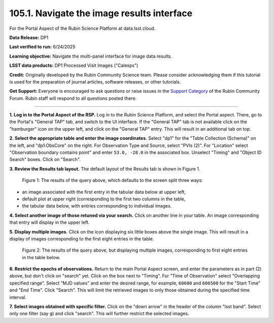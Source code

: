 .. _portal-105-1:

###########################################
105.1. Navigate the image results interface
###########################################

For the Portal Aspect of the Rubin Science Platform at data.lsst.cloud.

**Data Release:** DP1

**Last verified to run:** 6/24/2025

**Learning objective:** Navigate the multi-panel interface for image data results.

**LSST data products:** DP1 Processed Visit Images ("Calexps")

**Credit:** Originally developed by the Rubin Community Science team.
Please consider acknowledging them if this tutorial is used for the preparation of journal articles, software releases, or other tutorials.

**Get Support:** Everyone is encouraged to ask questions or raise issues in the `Support Category <https://community.lsst.org/c/support/6>`_ of the Rubin Community Forum.
Rubin staff will respond to all questions posted there.

----

**1. Log in to the Portal Aspect of the RSP.**
Log in to the Rubin Science Platform, and select the Portal aspect.
There, go to the Portal's "General TAP" tab, and switch to the UI interface.
If the "General TAP" tab is not available click on the "hamburger" icon on the upper left, and click on the "General TAP" entry.
This will result in an additional tab on top.

**2. Select the appropriate table and enter the image coordinates.**
Select "dp1" for the "Table Collection (Schema)" on the left, and "dp1.ObsCore" on the right.
For Observation Type and Source, select "PVIs (2)".
For "Location" select "Observation boundary contains point" and enter ``53.0, -28.0`` in the associated box.
Unselect "Timing" and "Object ID Search" boxes.
Click on "Search".

**3. Review the Results tab layout.**
The default layout of the Results tab is shown in Figure 1.

.. figure:: images/portal-105-1-1.png
    :name: portal-105-1-1
    :alt: The Results tab after a query has been executed.

    Figure 1: The results of the query above, which defaults to the screen split three ways:
* an image associated with the first entry in the tabular data below at upper left,
* default plot at upper right (corresponding to the first two columns in the table,
* the tabular data below, with entries corresponding to individual images.

**4. Select another image of those retuned via your search.**
Click on another line in your table.
An image corresponding that entry will display in the upper left.

**5. Display multiple images.**
Click on the icon displaying six little boxes above the single image.
This will result in a display of images corresponding to the first eight entries in the table.

.. figure:: images/portal-105-1-2.png
    :name: portal-105-1-2
    :alt: The Results tab after a query has been executed but displaying multiple images.

    Figure 2: The results of the query above, but displaying multiple images, corresponding to first eight entries in the table below.

**6.  Restrict the epochs of observations.**
Return to the main Portal Aspect screen, and enter the parameters as in part (2) above, but don't click on "search" yet.
Click on the box next to "Timing".
For "Time of Observation" select "Overlapping specified range".
Select "MJD values" and enter the desired range, for example, ``60600`` and ``606500`` for the "Start Time" and "End Time".
Click "Search".
This will limit the retrieved images to only those obtained during the specified time interval.

**7. Select images obtained with specific filter.**
Click on the "down arrow" in the header of the column "lsst band".
Select only one filter (say ``g``) and click "search".
This will further restrict the selected images.
